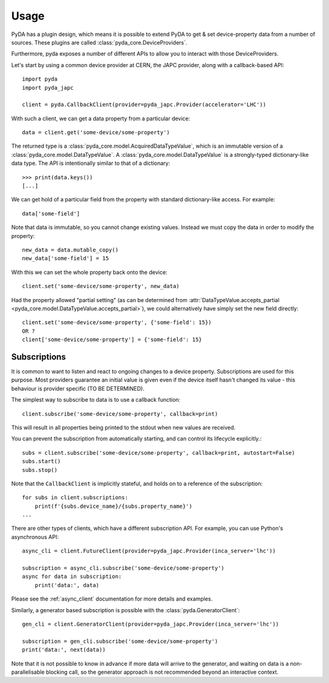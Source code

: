 .. _usage:

Usage
=====

PyDA has a plugin design, which means it is possible to extend PyDA to get & set device-property data from a number of sources.
These plugins are called :class:`pyda_core.DeviceProviders`.

Furthermore, pyda exposes a number of different APIs to allow you to interact with those DeviceProviders.

Let's start by using a common device provider at CERN, the JAPC provider, along with a callback-based API::

    import pyda
    import pyda_japc

    client = pyda.CallbackClient(provider=pyda_japc.Provider(accelerator='LHC'))

With such a client, we can get a data property from a particular device::

    data = client.get('some-device/some-property')

The returned type is a :class:`pyda_core.model.AcquiredDataTypeValue`, which is an immutable version of a :class:`pyda_core.model.DataTypeValue`.
A :class:`pyda_core.model.DataTypeValue` is a strongly-typed dictionary-like data type. The API is intentionally similar to that of a dictionary::

    >>> print(data.keys())
    [...]

We can get hold of a particular field from the property with standard dictionary-like access. For example::

    data['some-field']

Note that data is immutable, so you cannot change existing values. Instead we must copy the data in order to modify the property::

    new_data = data.mutable_copy()
    new_data['some-field'] = 15

With this we can set the whole property back onto the device::

    client.set('some-device/some-property', new_data)

Had the property allowed "partial setting" (as can be determined from :attr:`DataTypeValue.accepts_partial <pyda_core.model.DataTypeValue.accepts_partial>`),
we could alternatively have simply set the new field directly::

    client.set('some-device/some-property', {'some-field': 15})
    OR ?
    client['some-device/some-property'] = {'some-field': 15}

Subscriptions
-------------

It is common to want to listen and react to ongoing changes to a device property.
Subscriptions are used for this purpose. Most providers guarantee an initial value is given even if the device itself hasn't changed its value - this behaviour is provider specific (TO BE DETERMINED).

The simplest way to subscribe to data is to use a callback function::

    client.subscribe('some-device/some-property', callback=print)

This will result in all properties being printed to the stdout when new values are received.

You can prevent the subscription from automatically starting, and can control its lifecycle explicitly.::

    subs = client.subscribe('some-device/some-property', callback=print, autostart=False)
    subs.start()
    subs.stop()

Note that the ``CallbackClient`` is implicitly stateful, and holds on to a reference of the subscription::

    for subs in client.subscriptions:
        print(f'{subs.device_name}/{subs.property_name}')
    ...

There are other types of clients, which have a different subscription API. For example, you can use Python's asynchronous API::

    async_cli = client.FutureClient(provider=pyda_japc.Provider(inca_server='lhc'))

    subscription = async_cli.subscribe('some-device/some-property')
    async for data in subscription:
        print('data:', data)

Please see the :ref:`async_client` documentation for more details and examples.

Similarly, a generator based subscription is possible with the :class:`pyda.GeneratorClient`::

    gen_cli = client.GeneratorClient(provider=pyda_japc.Provider(inca_server='lhc'))

    subscription = gen_cli.subscribe('some-device/some-property')
    print('data:', next(data))

Note that it is not possible to know in advance if more data will arrive to the generator, and waiting on data is a non-parallelisable blocking call, so the generator approach is not recommended beyond an interactive context.